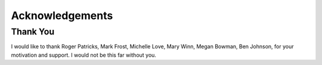.. _acknowledgements:

Acknowledgements
================
Thank You
---------
I would like to thank
Roger Patricks,
Mark Frost,
Michelle Love,
Mary Winn,
Megan Bowman,
Ben Johnson, 
for your motivation and support. I would not be this far without you.
